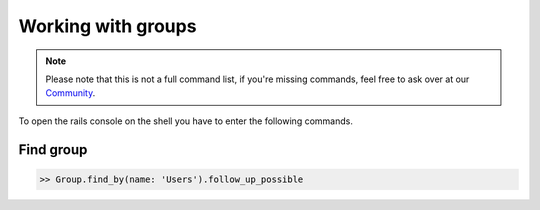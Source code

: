 Working with groups
*******************

.. note:: Please note that this is not a full command list, if you're missing commands, feel free to ask over at our `Community <https://community.zammad.org>`_.


To open the rails console on the shell you have to enter the following commands.

Find group
----------

.. code-block:: ruby

   >> Group.find_by(name: 'Users').follow_up_possible

